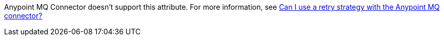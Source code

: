 // MQ Reconnection Strategy not supported
// tag::mqReconnectStrategy[]
Anypoint MQ Connector doesn't support this attribute.
For more information, see xref:mq::mq-faq.adoc#can-i-use-a-retry-strategy-with-the-anypoint-mq-connector[Can I use a retry strategy with the Anypoint MQ connector?]
// end::mqReconnectStrategy[]

